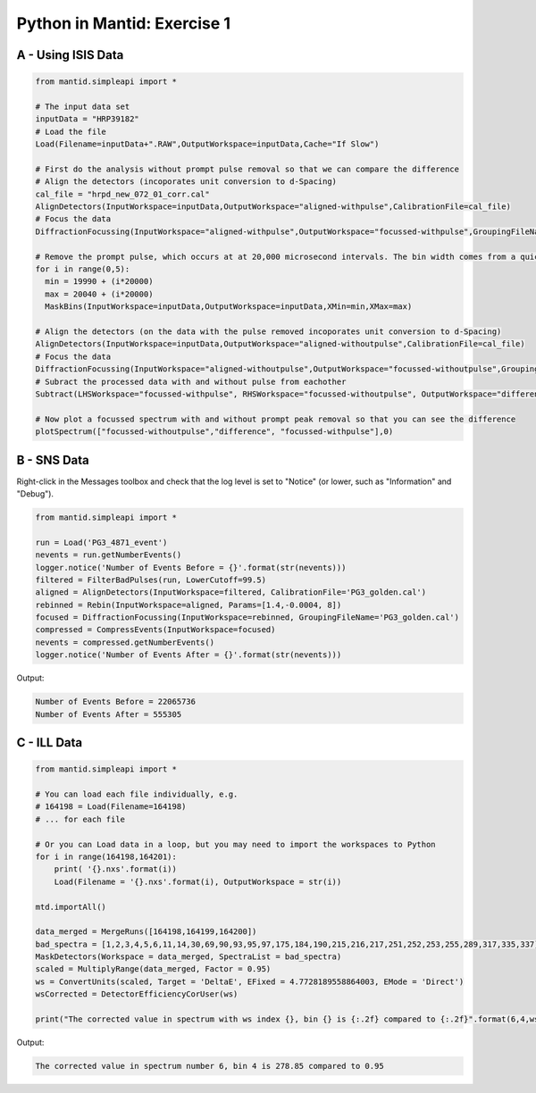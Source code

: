 .. _01_pim_sol:

============================
Python in Mantid: Exercise 1
============================

A - Using ISIS Data
===================

.. code-block:: python

    from mantid.simpleapi import *

    # The input data set
    inputData = "HRP39182"
    # Load the file
    Load(Filename=inputData+".RAW",OutputWorkspace=inputData,Cache="If Slow")

    # First do the analysis without prompt pulse removal so that we can compare the difference
    # Align the detectors (incoporates unit conversion to d-Spacing)
    cal_file = "hrpd_new_072_01_corr.cal"
    AlignDetectors(InputWorkspace=inputData,OutputWorkspace="aligned-withpulse",CalibrationFile=cal_file)
    # Focus the data
    DiffractionFocussing(InputWorkspace="aligned-withpulse",OutputWorkspace="focussed-withpulse",GroupingFileName=cal_file)

    # Remove the prompt pulse, which occurs at at 20,000 microsecond intervals. The bin width comes from a quick look at the data
    for i in range(0,5):
      min = 19990 + (i*20000)
      max = 20040 + (i*20000)
      MaskBins(InputWorkspace=inputData,OutputWorkspace=inputData,XMin=min,XMax=max)

    # Align the detectors (on the data with the pulse removed incoporates unit conversion to d-Spacing)
    AlignDetectors(InputWorkspace=inputData,OutputWorkspace="aligned-withoutpulse",CalibrationFile=cal_file)
    # Focus the data
    DiffractionFocussing(InputWorkspace="aligned-withoutpulse",OutputWorkspace="focussed-withoutpulse",GroupingFileName=cal_file)
    # Subract the processed data with and without pulse from eachother
    Subtract(LHSWorkspace="focussed-withpulse", RHSWorkspace="focussed-withoutpulse", OutputWorkspace="difference")

    # Now plot a focussed spectrum with and without prompt peak removal so that you can see the difference
    plotSpectrum(["focussed-withoutpulse","difference", "focussed-withpulse"],0)


.. plot::

    from mantid.simpleapi import *
    from mantid.plots._compatability import plotSpectrum

    # The input data set
    inputData = "HRP39182"
    # Load the file
    Load(Filename=inputData+".RAW",OutputWorkspace=inputData,Cache="If Slow")

    # First do the analysis without prompt pulse removal so that we can compare the difference
    # Align the detectors (incoporates unit conversion to d-Spacing)
    cal_file = "hrpd_new_072_01_corr.cal"
    AlignDetectors(InputWorkspace=inputData,OutputWorkspace="aligned-withpulse",CalibrationFile=cal_file)
    # Focus the data
    DiffractionFocussing(InputWorkspace="aligned-withpulse",OutputWorkspace="focussed-withpulse",GroupingFileName=cal_file)

    # Remove the prompt pulse, which occurs at at 20,000 microsecond intervals. The bin width comes from a quick look at the data
    for i in range(0,5):
      min = 19990 + (i*20000)
      max = 20040 + (i*20000)
      MaskBins(InputWorkspace=inputData,OutputWorkspace=inputData,XMin=min,XMax=max)

    # Align the detectors (on the data with the pulse removed incoporates unit conversion to d-Spacing)
    AlignDetectors(InputWorkspace=inputData,OutputWorkspace="aligned-withoutpulse",CalibrationFile=cal_file)
    # Focus the data
    DiffractionFocussing(InputWorkspace="aligned-withoutpulse",OutputWorkspace="focussed-withoutpulse",GroupingFileName=cal_file)
    # Subract the processed data with and without pulse from eachother
    Subtract(LHSWorkspace="focussed-withpulse", RHSWorkspace="focussed-withoutpulse", OutputWorkspace="difference")

    # Now plot a focussed spectrum with and without prompt peak removal so that you can see the difference
    plotSpectrum(["focussed-withoutpulse","difference", "focussed-withpulse"],0)


B - SNS Data
============

Right-click in the Messages toolbox and check that the log level is set to "Notice" (or lower, such as "Information" and "Debug").

.. code-block:: python

    from mantid.simpleapi import *

    run = Load('PG3_4871_event')
    nevents = run.getNumberEvents()
    logger.notice('Number of Events Before = {}'.format(str(nevents)))
    filtered = FilterBadPulses(run, LowerCutoff=99.5)
    aligned = AlignDetectors(InputWorkspace=filtered, CalibrationFile='PG3_golden.cal')
    rebinned = Rebin(InputWorkspace=aligned, Params=[1.4,-0.0004, 8])
    focused = DiffractionFocussing(InputWorkspace=rebinned, GroupingFileName='PG3_golden.cal')
    compressed = CompressEvents(InputWorkspace=focused)
    nevents = compressed.getNumberEvents()
    logger.notice('Number of Events After = {}'.format(str(nevents)))

Output:

.. code-block:: python

    Number of Events Before = 22065736
    Number of Events After = 555305

C - ILL Data
============

.. code-block:: python

    from mantid.simpleapi import *

    # You can load each file individually, e.g.
    # 164198 = Load(Filename=164198)
    # ... for each file

    # Or you can Load data in a loop, but you may need to import the workspaces to Python
    for i in range(164198,164201):
        print( '{}.nxs'.format(i))
        Load(Filename = '{}.nxs'.format(i), OutputWorkspace = str(i))

    mtd.importAll()

    data_merged = MergeRuns([164198,164199,164200])
    bad_spectra = [1,2,3,4,5,6,11,14,30,69,90,93,95,97,175,184,190,215,216,217,251,252,253,255,289,317,335,337]
    MaskDetectors(Workspace = data_merged, SpectraList = bad_spectra)
    scaled = MultiplyRange(data_merged, Factor = 0.95)
    ws = ConvertUnits(scaled, Target = 'DeltaE', EFixed = 4.7728189558864003, EMode = 'Direct')
    wsCorrected = DetectorEfficiencyCorUser(ws)

    print("The corrected value in spectrum with ws index {}, bin {} is {:.2f} compared to {:.2f}".format(6,4,wsCorrected.readY(6)[3],ws.readY(6)[4]))

Output:

.. code-block:: python

    The corrected value in spectrum number 6, bin 4 is 278.85 compared to 0.95

